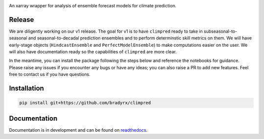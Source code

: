 .. image:: https://i.imgur.com/HPOdOsR.png

An xarray wrapper for analysis of ensemble forecast models for climate prediction.

.. image:: https://travis-ci.org/bradyrx/climpred.svg?branch=master)](https://travis-ci.org/bradyrx/climpred
    :target: https://travis-ci.org/bradyrx/climpred

.. image:: https://api.codacy.com/project/badge/Grade/a532752e9e814c6e895694463f307cd9
    :target: https://www.codacy.com/app/bradyrx/climpred?utm_source=github.com&utm_medium=referral&utm_content=bradyrx/climpred&utm_campaign=Badge_Grade

.. image:: https://coveralls.io/repos/github/bradyrx/climpred/badge.svg?branch=master
    :target: https://coveralls.io/github/bradyrx/climpred?branch=master

.. image:: https://img.shields.io/readthedocs/climpred/latest.svg?style=flat
    :target: https://climpred.readthedocs.io/en/latest/?badge=latest
    :alt: Documentation Status

.. image:: https://badges.gitter.im/Join%20Chat.svg
    :target: https://gitter.im/climpred



Release
=======

We are diligently working on our v1 release. The goal for v1 is to have ``climpred`` ready to take in subseasonal-to-seasonal and seasonal-to-decadal prediction ensembles and to perform determinstic skill metrics on them. We will have early-stage objects (``HindcastEnsemble`` and ``PerfectModelEnsemble``) to make computations easier on the user. We will also have documentation ready so the capabilities of ``climpred`` are more clear.

In the meantime, you can install the package following the steps below and reference the notebooks for guidance. Please raise any issues if you encounter any bugs or have any ideas; you can also raise a PR to add new features. Feel free to contact us if you have questions.

Installation
============

.. code-block:: bash

    pip install git+https://github.com/bradyrx/climpred

Documentation
=============

Documentation is in development and can be found on readthedocs_.

.. _readthedocs: https://climpred.readthedocs.io/en/latest/ 

